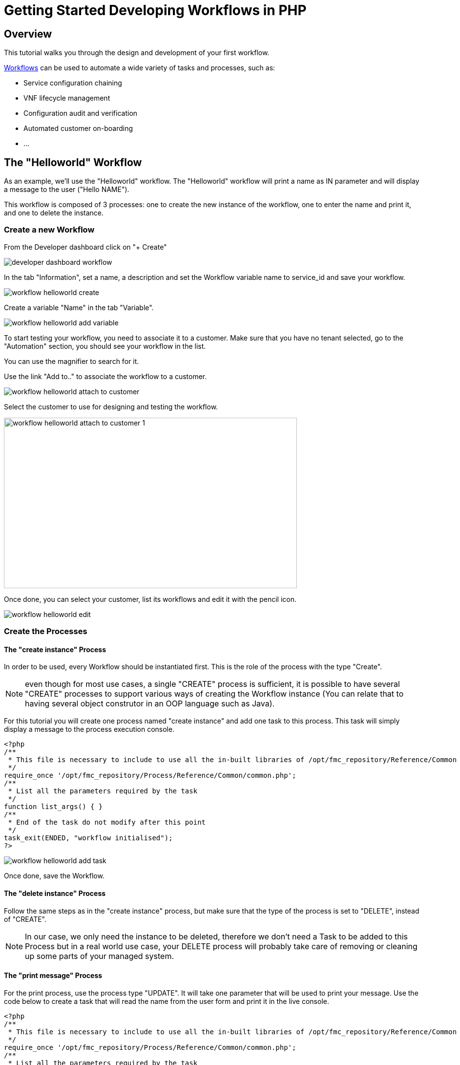 = Getting Started Developing Workflows in PHP
:imagesdir: ./resources/
ifdef::env-github,env-browser[:outfilesuffix: .adoc]

== Overview

This tutorial walks you through the design and development of your first workflow.

link:../user-guide/automation_workflows{outfilesuffix}[Workflows] can be used to automate a wide variety of tasks and processes, such as:

- Service configuration chaining
- VNF lifecycle management
- Configuration audit and verification
- Automated customer on-boarding
- ...

== The "Helloworld" Workflow

As an example, we'll use the "Helloworld" workflow. The "Helloworld" workflow will print a name as IN parameter and will display a message to the user ("Hello NAME").

This workflow is composed of 3 processes: one to create the new instance of the workflow, one to enter the name and print it, and one to delete the instance.

=== Create a new Workflow

From the Developer dashboard click on "+ Create"

image:images/developer_dashboard_workflow.png[]

In the tab "Information", set a name, a description and set the Workflow variable name to service_id and save your workflow.

image:images/workflow_helloworld_create.png[]

Create a variable "Name" in the tab "Variable".

image:images/workflow_helloworld_add_variable.png[]

To start testing your workflow, you need to associate it to a customer. 
Make sure that you have no tenant selected, go to the "Automation" section, you should see your workflow in the list. 

You can use the magnifier to search for it.

Use the link "Add to.." to associate the workflow to a customer.

image:images/workflow_helloworld_attach_to_customer.png[]

Select the customer to use for designing and testing the workflow.

image:images/workflow_helloworld_attach_to_customer_1.png[width=600,height=349]

Once done, you can select your customer, list its workflows and edit it with the pencil icon.

image:images/workflow_helloworld_edit.png[]

=== Create the Processes

==== The "create instance" Process

In order to be used, every Workflow should be instantiated first. This is the role of the process with the type "Create".

NOTE: even though for most use cases, a single "CREATE" process is sufficient, it is possible to have several "CREATE" processes to support various ways of creating the Workflow instance (You can relate that to having several object construtor in an OOP language such as Java). 

For this tutorial you will create one process named "create instance" and add one task to this process. This task will simply display a message to the process execution console.

[source, php]
----
<?php
/**
 * This file is necessary to include to use all the in-built libraries of /opt/fmc_repository/Reference/Common
 */
require_once '/opt/fmc_repository/Process/Reference/Common/common.php';
/**
 * List all the parameters required by the task
 */
function list_args() { }
/**
 * End of the task do not modify after this point
 */
task_exit(ENDED, "workflow initialised");
?>
----

image:images/workflow_helloworld_add_task.png[]

Once done, save the Workflow.

==== The "delete instance" Process

Follow the same steps as in the "create instance" process, but make sure that the type of the process is set to "DELETE", instead of "CREATE".

NOTE: In our case, we only need the instance to be deleted, therefore we don't need a Task to be added to this Process but in a real world use case, your DELETE process will probably take care of removing or cleaning up some parts of your managed system. 

==== The "print message" Process

For the print process, use the process type "UPDATE". 
It will take one parameter that will be used to print your message. 
Use the code below to create a task that will read the name from the user form and print it in the live console.

[source, php]
----
<?php
/**
 * This file is necessary to include to use all the in-built libraries of /opt/fmc_repository/Reference/Common
 */
require_once '/opt/fmc_repository/Process/Reference/Common/common.php';
/**
 * List all the parameters required by the task
 */
function list_args()
{
  create_var_def('name', 'String');
}
check_mandatory_param('name');

/**
 * get the value of name from the context and create a variable out of it
 */
$name=$context['name'];
/**
 * print the value in the log file /opt/jboss/latest/log/process.log 
 */
logToFile($name);

/**
 * End of the task do not modify after this point
 */
task_exit(ENDED, "Hello " . $name);

?>
----

=== Test the Workflow

Use the "+ create instance" action to execute the "create instance" process and create a new instance of your workflow.

image:images/workflow_helloworld_create_new_instance.png[]

A new instance is available and you can execute the process "print message".

image:images/workflow_helloworld_new_instance.png[]

The process "print message" will start executing and will executes the tasks sequencially.

image:images/workflow_helloworld_display_name.png[]

The name will be displayed in the task execution status popoup, below the name of the task.
 




